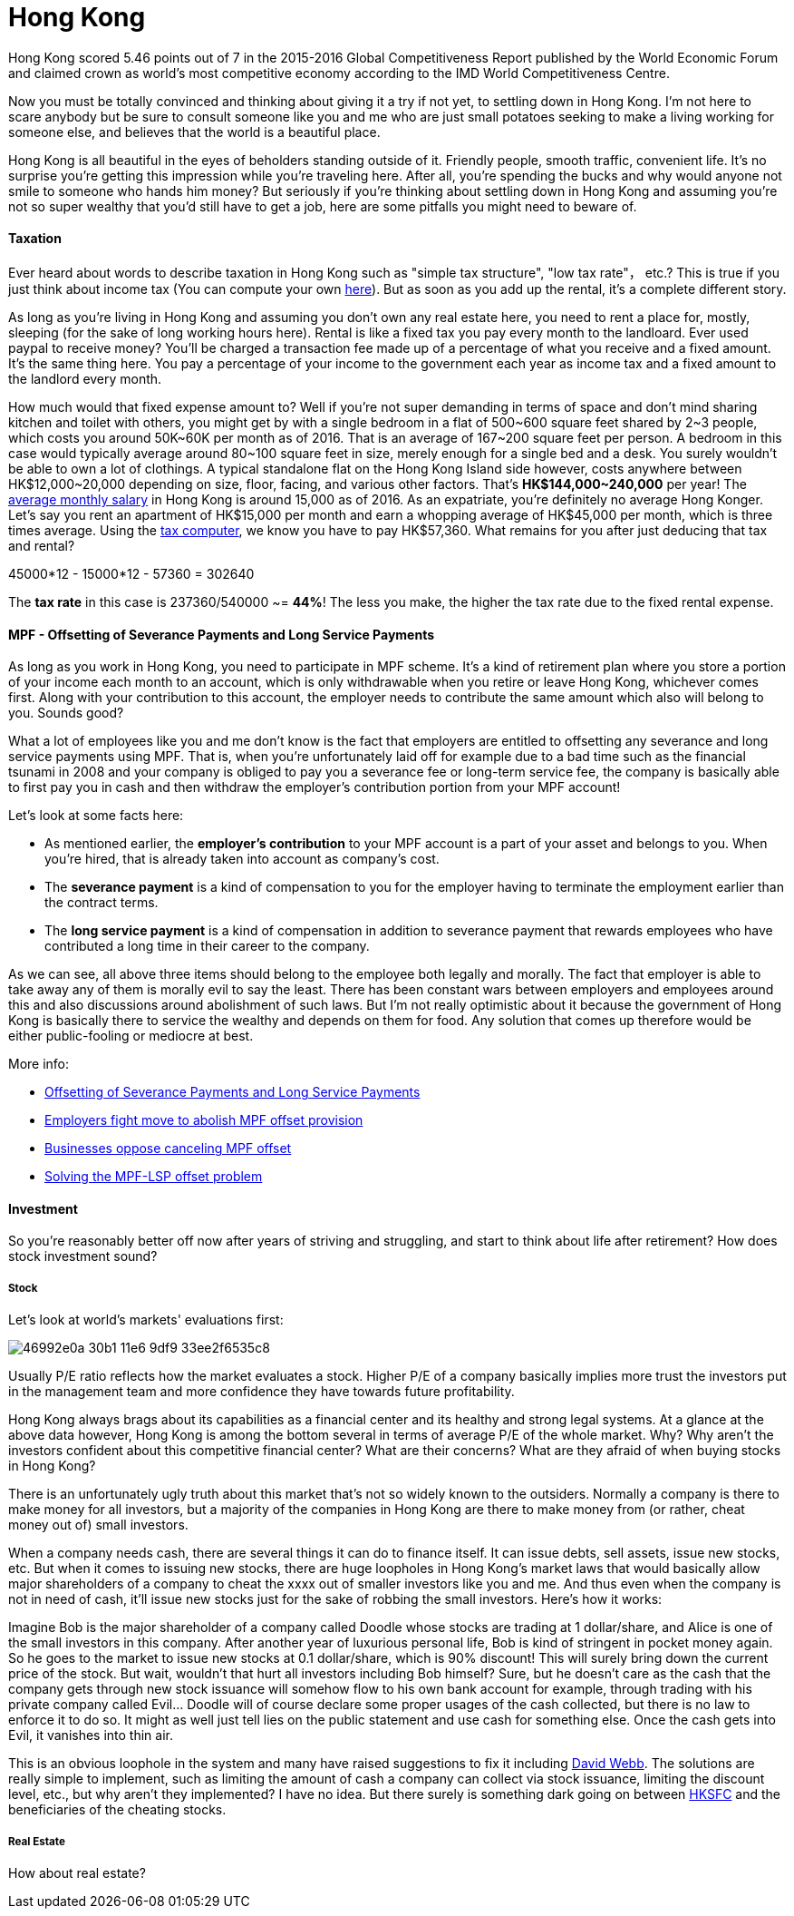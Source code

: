 = Hong Kong 
:published_at: 2016-06-11
:hp-tags: hong kong, competitiveness, tax, rent, mpf, life, economy
:hp-image: https://cloud.githubusercontent.com/assets/19504323/15804449/258f6844-2b3b-11e6-8c2f-312e27adb350.jpg


Hong Kong scored 5.46 points out of 7 in the 2015-2016 Global Competitiveness Report published by the World Economic Forum and claimed crown as world’s most competitive economy according to the IMD World Competitiveness Centre.

Now you must be totally convinced and thinking about giving it a try if not yet, to settling down in Hong Kong. I'm not here to scare anybody but be sure to consult someone like you and me who are just small potatoes seeking to make a living working for someone else, and believes that the world is a beautiful place.

Hong Kong is all beautiful in the eyes of beholders standing outside of it. Friendly people, smooth traffic, convenient life. It's no surprise you're getting this impression while you're traveling here. After all, you're spending the bucks and why would anyone not smile to someone who hands him money? But seriously if you're thinking about settling down in Hong Kong and assuming you're not so super wealthy that you'd still have to get a job, here are some pitfalls you might need to beware of.

==== Taxation

Ever heard about words to describe taxation in Hong Kong such as "simple tax structure", "low tax rate"， etc.? This is true if you just think about income tax (You can compute your own link:http://www.ird.gov.hk/eng/ese/st_comp_2016_17/stcfrm.htm[here]). But as soon as you add up the rental, it's a complete different story.

As long as you're living in Hong Kong and assuming you don't own any real estate here, you need to rent a place for, mostly, sleeping (for the sake of long working hours here). Rental is like a fixed tax you pay every month to the landloard. Ever used paypal to receive money? You'll be charged a transaction fee made up of a percentage of what you receive and a fixed amount. It's the same thing here. You pay a percentage of your income to the government each year as income tax and a fixed amount to the landlord every month.

How much would that fixed expense amount to? Well if you're not super demanding in terms of space and don't mind sharing kitchen and toilet with others, you might get by with a single bedroom in a flat of 500~600 square feet shared by 2~3 people, which costs you around 50K~60K per month as of 2016. That is an average of 167~200 square feet per person. A bedroom in this case would typically average around 80~100 square feet in size, merely enough for a single bed and a desk. You surely wouldn't be able to own a lot of clothings. A typical standalone flat on the Hong Kong Island side however, costs anywhere between HK$12,000~20,000 depending on size, floor, facing, and various other factors. That's *HK$144,000~240,000* per year! The link:http://www.tradingeconomics.com/hong-kong/wages[average monthly salary] in Hong Kong is around 15,000 as of 2016. As an expatriate, you're definitely no average Hong Konger. Let's say you rent an apartment of HK$15,000 per month and earn a whopping average of HK$45,000 per month, which is three times average. Using the link:http://www.ird.gov.hk/eng/ese/st_comp_2016_17/stcfrm.htm[tax computer], we know you have to pay HK$57,360. What remains for you after just deducing that tax and rental?

45000*12 - 15000*12 - 57360 = 302640

The *tax rate* in this case is 237360/540000 ~= *44%*! The less you make, the higher the tax rate due to the fixed rental expense.

==== MPF - Offsetting of Severance Payments and Long Service Payments

As long as you work in Hong Kong, you need to participate in MPF scheme. It's a kind of retirement plan where you store a portion of your income each month to an account, which is only withdrawable when you retire or leave Hong Kong, whichever comes first. Along with your contribution to this account, the employer needs to contribute the same amount which also will belong to you. Sounds good?

What a lot of employees like you and me don't know is the fact that employers are entitled to offsetting any severance and long service payments using MPF. That is, when you're unfortunately laid off for example due to a bad time such as the financial tsunami in 2008 and your company is obliged to pay you a severance fee or long-term service fee, the company is basically able to first pay you in cash and then withdraw the employer's contribution portion from your MPF account!

Let's look at some facts here:

- As mentioned earlier, the *employer's contribution* to your MPF account is a part of your asset and belongs to you. When you're hired, that is already taken into account as company's cost.
- The *severance payment* is a kind of compensation to you for the employer having to terminate the employment earlier than the contract terms.
- The *long service payment* is a kind of compensation in addition to severance payment that rewards employees who have contributed a long time in their career to the company.

As we can see, all above three items should belong to the employee both legally and morally. The fact that employer is able to take away any of them is morally evil to say the least. There has been constant wars between employers and employees around this and also discussions around abolishment of such laws. But I'm not really optimistic about it because the government of Hong Kong is basically there to service the wealthy and depends on them for food. Any solution that comes up therefore would be either public-fooling or mediocre at best.

More info:

- link:http://www.mpfa.org.hk/eng/main/employee/offsetting_of_long_service_payment_and_severance.jsp[Offsetting of Severance Payments and Long Service Payments]
- link:http://www.scmp.com/business/banking-finance/article/1450240/employers-fight-move-abolish-mpf-offset-provision[Employers fight move to abolish MPF offset provision]
- link:http://www.chinadailyasia.com/hknews/2015-12/11/content_15357256.html[Businesses oppose canceling MPF offset]
- link:https://webb-site.com/articles/mpflsp.asp[Solving the MPF-LSP offset problem]

==== Investment

So you're reasonably better off now after years of striving and struggling, and start to think about life after retirement? How does stock investment sound? 

===== Stock

Let's look at world's markets' evaluations first:

image:https://cloud.githubusercontent.com/assets/19504323/15989695/46992e0a-30b1-11e6-9df9-33ee2f6535c8.jpg[]

Usually P/E ratio reflects how the market evaluates a stock. Higher P/E of a company basically implies more trust the investors put in the management team and more confidence they have towards future profitability.

Hong Kong always brags about its capabilities as a financial center and its healthy and strong legal systems. At a glance at the above data however, Hong Kong is among the bottom several in terms of average P/E of the whole market. Why? Why aren't the investors confident about this competitive financial center? What are their concerns? What are they afraid of when buying stocks in Hong Kong?

There is an unfortunately ugly truth about this market that's not so widely known to the outsiders. Normally a company is there to make money for all investors, but a majority of the companies in Hong Kong are there to make money from (or rather, cheat money out of) small investors.

When a company needs cash, there are several things it can do to finance itself. It can issue debts, sell assets, issue new stocks, etc. But when it comes to issuing new stocks, there are huge loopholes in Hong Kong's market laws that would basically allow major shareholders of a company to cheat the xxxx out of smaller investors like you and me. And thus even when the company is not in need of cash, it'll issue new stocks just for the sake of robbing the small investors. Here's how it works:

Imagine Bob is the major shareholder of a company called Doodle whose stocks are trading at 1 dollar/share, and Alice is one of the small investors in this company. After another year of luxurious personal life, Bob is kind of stringent in pocket money again. So he goes to the market to issue new stocks at 0.1 dollar/share, which is 90% discount! This will surely bring down the current price of the stock. But wait, wouldn't that hurt all investors including Bob himself? Sure, but he doesn't care as the cash that the company gets through new stock issuance will somehow flow to his own bank account for example, through trading with his private company called Evil... Doodle will of course declare some proper usages of the cash collected, but there is no law to enforce it to do so. It might as well just tell lies on the public statement and use cash for something else. Once the cash gets into Evil, it vanishes into thin air.

This is an obvious loophole in the system and many have raised suggestions to fix it including link:https://en.wikipedia.org/wiki/David_Webb_(Hong_Kong_activist)[David Webb]. The solutions are really simple to implement, such as limiting the amount of cash a company can collect via stock issuance, limiting the discount level, etc., but why aren't they implemented? I have no idea. But there surely is something dark going on between link:http://www.sfc.hk/web/EN/index.html[HKSFC] and the beneficiaries of the cheating stocks.

===== Real Estate

How about real estate? 